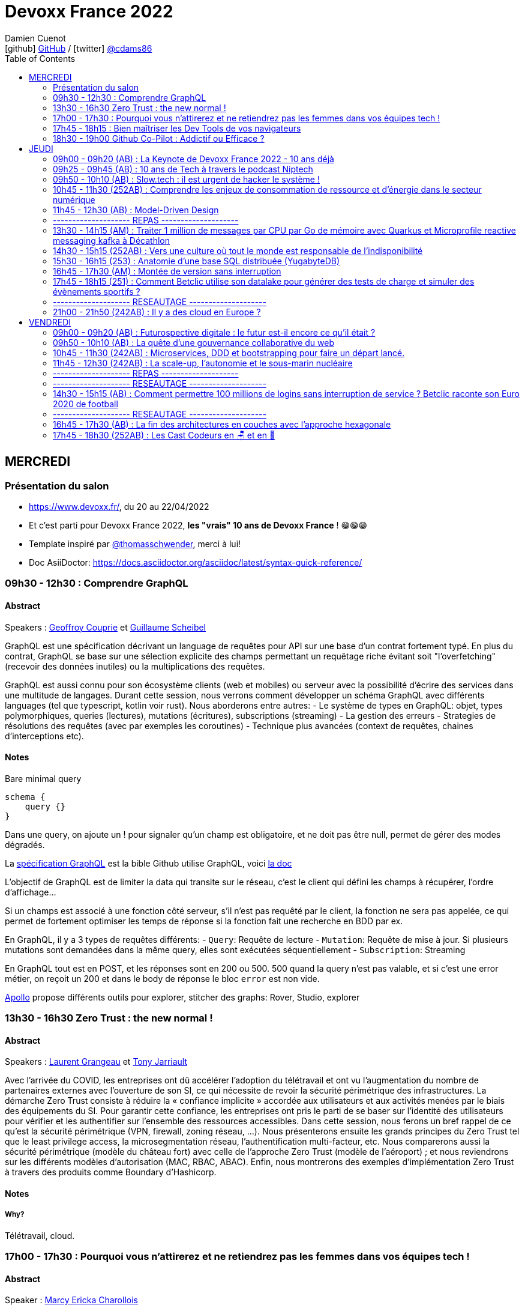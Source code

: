 = Devoxx France 2022
Damien Cuenot <icon:github[] https://github.com/dcuenot/[GitHub] / icon:twitter[role="aqua"] https://twitter.com/cdams86[@cdams86]>
// Handling GitHub admonition blocks icons
ifndef::env-github[:icons: font]
ifdef::env-github[]
:status:
:outfilesuffix: .adoc
:caution-caption: :fire:
:important-caption: :exclamation:
:note-caption: :paperclip:
:tip-caption: :bulb:
:warning-caption: :warning:
endif::[]
:imagesdir: ./images
:source-highlighter: highlightjs
:highlightjs-languages: asciidoc
// We must enable experimental attribute to display Keyboard, button, and menu macros
:experimental:
// Next 2 ones are to handle line breaks in some particular elements (list, footnotes, etc.)
:lb: pass:[<br> +]
:sb: pass:[<br>]
// check https://github.com/Ardemius/personal-wiki/wiki/AsciiDoctor-tips for tips on table of content in GitHub
:toc: macro
:toclevels: 2
// To number the sections of the table of contents
//:sectnums:
// Add an anchor with hyperlink before the section title
:sectanchors:
// To turn off figure caption labels and numbers
:figure-caption!:
// Same for examples
//:example-caption!:
// To turn off ALL captions
// :caption:

toc::[]

== MERCREDI

=== Présentation du salon

* https://www.devoxx.fr/, du 20 au 22/04/2022
* Et c'est parti pour Devoxx France 2022, *les "vrais" 10 ans de Devoxx France* ! 😁😁😁
* Template inspiré par https://twitter.com/thomasschwender[@thomasschwender], merci à lui!
* Doc AsiiDoctor: https://docs.asciidoctor.org/asciidoc/latest/syntax-quick-reference/

=== 09h30 - 12h30 : Comprendre GraphQL

==== Abstract

.Speakers : https://cfp.devoxx.fr/2022/speaker/geoffroy_couprie[Geoffroy Couprie] et https://cfp.devoxx.fr/2022/speaker/guillaume_scheibel[Guillaume Scheibel]
--
GraphQL est une spécification décrivant un language de requêtes pour API sur une base d'un contrat fortement typé. En plus du contrat, GraphQL se base sur une sélection explicite des champs permettant un requêtage riche évitant soit "l'overfetching" (recevoir des données inutiles) ou la multiplications des requêtes.

GraphQL est aussi connu pour son écosystème clients (web et mobiles) ou serveur avec la possibilité d'écrire des services dans une multitude de langages. Durant cette session, nous verrons comment développer un schéma GraphQL avec différents languages (tel que typescript, kotlin voir rust). Nous aborderons entre autres:
- Le système de types en GraphQL: objet, types polymorphiques, queries (lectures), mutations (écritures), subscriptions (streaming)
- La gestion des erreurs
- Strategies de résolutions des requêtes (avec par exemples les coroutines)
- Technique plus avancées (context de requêtes, chaines d'interceptions etc).
--

==== Notes

Bare minimal query
```
schema {
    query {}
}
```

Dans une query, on ajoute un ! pour signaler qu'un champ est obligatoire, et ne doit pas être null, permet de gérer des modes dégradés.

La https://spec.graphql.org/June2018/[spécification GraphQL] est la bible
Github utilise GraphQL, voici https://docs.github.com/en/graphql/overview/explorer[la doc]

L'objectif de GraphQL est de limiter la data qui transite sur le réseau, c'est le client qui défini les champs à récupérer, l'ordre d'affichage...

Si un champs est associé à une fonction côté serveur, s'il n'est pas requêté par le client, la fonction ne sera pas appelée, ce qui permet de fortement optimiser les temps de réponse si la fonction fait une recherche en BDD par ex.

En GraphQL, il y a 3 types de requêtes différents:
- `Query`: Requête de lecture
- `Mutation`: Requête de mise à jour. Si plusieurs mutations sont demandées dans la même query, elles sont exécutées séquentiellement
- `Subscription`: Streaming

En GraphQL tout est en POST, et les réponses sont en 200 ou 500. 500 quand la query n'est pas valable, et si c'est une error métier, on reçoit un 200 et dans le body de réponse le bloc `error` est non vide.

https://www.apollographql.com[Apollo] propose différents outils pour explorer, stitcher des graphs: Rover, Studio, explorer

=== 13h30 - 16h30 Zero Trust : the new normal !

==== Abstract

.Speakers : https://cfp.devoxx.fr/2022/speaker/laurent_grangeau[Laurent Grangeau] et https://cfp.devoxx.fr/2022/speaker/tony_jarriault[Tony Jarriault]
--
Avec l'arrivée du COVID, les entreprises ont dû accélérer l'adoption du télétravail et ont vu l'augmentation du nombre de partenaires externes avec l'ouverture de son SI, ce qui nécessite de revoir la sécurité périmétrique des infrastructures. La démarche Zero Trust consiste à réduire la « confiance implicite » accordée aux utilisateurs et aux activités menées par le biais des équipements du SI. Pour garantir cette confiance, les entreprises ont pris le parti de se baser sur l'identité des utilisateurs pour vérifier et les authentifier sur l'ensemble des ressources accessibles. Dans cette session, nous ferons un bref rappel de ce qu'est la sécurité périmétrique (VPN, firewall, zoning réseau, …). Nous présenterons ensuite les grands principes du Zero Trust tel que le least privilege access, la microsegmentation réseau, l'authentification multi-facteur, etc. Nous comparerons aussi la sécurité périmétrique (modèle du château fort) avec celle de l'approche Zero Trust (modèle de l'aéroport) ; et nous reviendrons sur les différents modèles d'autorisation (MAC, RBAC, ABAC). Enfin, nous montrerons des exemples d'implémentation Zero Trust à travers des produits comme Boundary d'Hashicorp.
--

==== Notes

===== Why?
Télétravail, cloud.

=== 17h00 - 17h30 : Pourquoi vous n'attirerez et ne retiendrez pas les femmes dans vos équipes tech !

==== Abstract

.Speaker : https://cfp.devoxx.fr/2022/speaker/marcy_ericka_charollois[Marcy Ericka Charollois]
--
Les femmes sont sous-représentées dans le domaine du numérique. Elles représentent à ce jour uniquement 30% des salariés, tous métiers confondus.

Que s´est-il passé dans ce secteur professionnel pourtant dominé par la gente feminine lors de sa génèse ? Les femmes ne se sentiraient-elles plus ou pas à leurs places ?

Pourtant, les femmes communiquent. Hélas, bien souvent, on ne les écoute pas. Résultat ? Migration vers des métiers corollaires, brown-out, désincarnation dans l'équipe, démission, création de la FemTech et de safe places comme lieux d'expression communautaire.

Alors, si vous voulez favoriser la mixité et que vous avez saisi que la cause des femmes dans la tech est une brèche pour résoudre, en plus, la problématique de la diversité et de l'inclusion, venez découvrir comment améliorer vos pratiques !
--

==== Notes

TO BE COMPLETED

=== 17h45 - 18h15 : Bien maîtriser les Dev Tools de vos navigateurs

==== Abstract

.Speaker : https://cfp.devoxx.fr/2022/speaker/romain_linsolas[Romain Linsolas]
----
Développer avec efficacité, c'est non seulement choisir les bons outils, mais surtout bien savoir les utiliser. Pour le développement web, si l'éditeur reste l'outil principal, le navigateur est lui aussi un élément primordial.

La grande majorité des développeurs et développeuses web est familière avec les fonctionnalités de base des Dev Tools intégrés aux navigateurs. Pourtant dans les faits, il s'avère que beaucoup d'entre eux n'utilisent qu'une petite partie de leurs capacités, et même ignorent bon nombre des fonctionnalités offertes par ces outils.

Dans ce Tools In Action, au travers de différentes démonstrations, nous allons voir les possibilités avancées offertes par ces outils : comment détecter et analyser les problèmes de performances, comment simuler d'autres environnements ou contextes (latences réseaux, problèmes d'accessibilité, etc.) ou encore découvrir des fonctions très intéressantes pour améliorer ses développements.

Nous nous focaliserons en grande partie sur les Dev Tools de Chrome, mais nous évoquerons aussi les différences avec ceux des principaux navigateurs concurrents.
----

==== Notes

TO BE COMPLETED

=== 18h30 - 19h00 Github Co-Pilot : Addictif ou Efficace ?

==== Abstract

.Speaker : https://cfp.devoxx.fr/2022/speaker/johan_jublanc[Johan Jublanc] et https://cfp.devoxx.fr/2022/speaker/simon_provost[Simon Provost]
----
Au cours de cette conversation, nous partagerons notre retour d'expérience sur l'utilisation d'un outil de pair programming intelligent (AI pair programmer) : GitHub Copilot. Nous examinerons comment l'utiliser, les avantages qu'il procure et les limites que nous avons identifiées. Nous tenterons ainsi de donner des éléments pour déterminer si ce plugin tient bien la promesse d'aider les développeurs à écrire du code plus rapidement et avec moins de travail.

Nous commencerons par une micro-session de "live-coding" en direct pour suivre les suggestions en temps réel et comparer ce qui est proposé d'un utilisateur à l'autre. Nous verrons ensuite les points forts et les questions qui se posent lors de l'utilisation de l'outil. Enfin, nous terminerons par une courte discussion sur comment GitHub Copilot fait évoluer la manière dont les développeurs documentent leur code.
----

==== Notes

TO BE COMPLETED

== JEUDI

=== 09h00 - 09h20 (AB) : La Keynote de Devoxx France 2022 - 10 ans déjà

==== Abstract

.Speakers : https://cfp.devoxx.fr/2022/speaker/nicolas_martignole[Nicolas Martignole], https://cfp.devoxx.fr/2022/speaker/antonio_goncalves[Antonio Goncalves], https://cfp.devoxx.fr/2022/speaker/zouheir_cadi[Zouheir Cadi]
--
*Nicolas* : Nicolas Martignole est l'un des 3 organisateurs et fondateurs de Devoxx France. Lorsqu'il ne s'occupe pas de Devoxx France, il est Principal Engineer chez Doctolib.

*Antonio* : Antonio Goncalves est un développeur senior qui vit à paris. Ancien de chez BEA il est aujourd'hui consultant Java EE indépendant avec une bonne expertise des serveurs d'application comme JBoss, Weblogic ou GlassFish. Il est l'un des fondateurs du Paris Java User Group et plus récemment de Devoxx France. Antonio est aussi l'une des voix des CastCodeurs, auteur de livres sur Java EE.... et Java Champion.

*Zouheir* : Zouheir CADI est consultant spécialisé dans les technologies java/jee. Après plusieurs années dans le développement, il est architecte suivi de production, un métier passionnant, interface entre le développement et les problématiques opérationnelles. Il est également intervenant à Telecom ParisTech où il enseigne les technologies java. +
Zouheir CADI est membre du bureau du Paris JUG et co-fondateur de Devoxx France.
--

----
Devoxx France a été créé en 2012, après 4 années d'aventure avec le Paris JUG. C'est le moment de venir partager avec nous quelques souvenirs, de revenir sur ces 10 dernières années.
----

==== Notes

TO BE COMPLETED

=== 09h25 - 09h45 (AB) : 10 ans de Tech à travers le podcast Niptech

==== Abstract

.Speakers : https://cfp.devoxx.fr/2022/speaker/benoit_curdy[Benoit Curdy], https://cfp.devoxx.fr/2022/speaker/michael_monney[Michael Monney], https://cfp.devoxx.fr/2022/speaker/baptiste_freydt[Baptiste Freydt]
--
*Nicolas* : Co-présentateur du podcast Niptech. Stratégie et innovation à l'office fédéral de l'aviation civile suisse.

*Antonio* : Tech geek, Inspiration freek and co-host of Niptech Podcast

*Zouheir* : Coanimateur du podcast Niptech depuis 2020, Baptiste est aussi étudiant en Data Science à l'ETH Zürich et Lead of Machine learning pour la startup VirtualTrafficLights, qui applique les dernières avancées du Cloud et du Renforcement learning à l'optimisation des feux de circulation
--

----
Une keynote pour passer en revue les innovations qui ont secoué la tech depuis la naissance de Devoxx FR il y a dix ans. À travers les expériences du podcast Niptech et de sa communauté, nous partagerons des leçons apprises à la dure dans le but de nous aider à préparer ces dix prochaines années.
----

==== Notes

TO BE COMPLETED

=== 09h50 - 10h10 (AB) : Slow.tech : il est urgent de hacker le système !

==== Abstract

.Speaker : https://cfp.devoxx.fr/2022/speaker/frederic_bordage[Frédéric Bordage]
--
Ancien développeur et architecte logiciel, Frédéric Bordage conseille des organisations publiques et privées et des Etats pour les aider à réduire leur empreinte numérique. Auteur de nombreux livres, études et chiffres clés originaux, Frédéric anime depuis 2004 GreenIT.fr le collectif d'experts à l'origine des démarches de sobriété numérique, numérique responsable, et slow-tech. Il intervient aussi régulièrement auprès des pouvoirs publics pour faire évoluer la loi et au sein d'ONG et d'associations telles que Attention Hyperconnexion. Le collectif conception numérique responsable qu'il anime au sein de GreenIT.fr est à l'origine des principaux référentiels et outils d'écoconception dédiés aux développeurs.
--

----
Selon le GIEC, il nous reste 3 ans pour léguer un monde « vivable » à nos enfants. Sacré challenge ! Alors comment agir vite et fort dans notre univers numérique ? Une seule solution : sortir du cadre et hacker le système. C'est que propose la démarche slow.tech. En associant low et high tech, elle permet de diviser par un facteur 4 à 10 nos impacts numériques. De l'usage ingénieux d'un smartphone pour remplacer un cabinet d'ophtalmologie en passant par l'association d'un chien et d'une IA pour détecter un cancer, les écoconcepteurs de la slow.tech détournent les codes et les patterns habituels pour faire mieux avec moins. Prêt.e à emprunter cette « voie du milieu » ? Le hacker qui est en toi doit se réveiller !
----

=== 10h45 - 11h30 (252AB) : Comprendre les enjeux de consommation de ressource et d'énergie dans le secteur numérique

==== Abstract

.Speakers : https://cfp.devoxx.fr/2022/speaker/quentin_adam[Quentin Adam], https://cfp.devoxx.fr/2022/speaker/pierre_beyssac[Pierre Beyssac]
--
*Quentin* : Quentin ADAM is the CEO of Clever Cloud : a Platform as a Service company allowing you to run java, scala, ruby, node.js, php, python or go applications, with auto scaling and auto healing features. This position allow him to study lots of applications, code, practice, and extract some talks and advises. Regular speaker at various tech conference, he's focused to help developers to deliver quickly and happily good applications.

*Pierre* : J'ai usé mes fonds de culotte dès le collège sur le tout début des micros 8 bits, je me suis brûlé les doigts en bricolant des montages électroniques, et je suis aussi tombé dans l'Internet dès que j'ai pu (~1991-93). +
J'ai développé avec du Basic Applesoft au Go en passant par le C et Python, pour rester dans l'ordre de l'avouable, sur du 8 bits, de l'embarqué, ou différentes variétés d'Unix, de l'userland au noyau. +
Du coup j'ai fondé eu.org et eriomem.net, et co-fondé gandi.net, entre autres malversations avouables à mon passif. +
J'ai également un lourd passif d'ingénieur système et responsable systèmes et réseaux à Télécom ParisTech pendant 11 ans. +
Je suis aussi un des portes parole du Parti Pirate depuis 2019.
--

----
L'enjeu de la transition écologique de toutes les activités humaine est également appelé à se généraliser au numérique, et comme les outils informatiques sont symbole de la modernité, une exigence d'exemplarité leur sont souvent demandée, voire même imposée par le biais de rapports “RSE” (obligatoire dans certaines conditions) par exemple. Il appartient donc aujourd'hui de se doter d'outils de réflexion et de compréhension des impacts de nos activités, et une rapide présentation des forces en présence et mécanismes menant à la législation environnementale.

Dans cet exposé, les orateurs vont d'abord présenter le cadre général de consommation de ressources, définir quelles ressources et à quel moment du cycle de vie. Ensuite seront étudiées les différentes phases de consommations, l'importance des variations de mesure, de pilotage des consommation, les différentes conceptions, et les impacts provoqués par le code ou la consommation réseau.

L'objectif de la présentation est de ressortir avec un panorama clair des enjeux et impacts de la chaîne de production IT, les différents niveaux d'actions possibles en fonction de son poste, les bonnes pratiques possibles à étudier pour son or
----

==== Notes

TO BE COMPLETED

=== 11h45 - 12h30 (AB) : Model-Driven Design

==== Abstract

.Speaker : https://cfp.devoxx.fr/2022/speaker/bruno_boucard[Bruno Boucard]
--
Avec plus de 30 ans d'expérience, Bruno Boucard est développeur, formateur, coach agile et conférencier. Il adore expliquer son propos avec des exemples concrets. Il est organisateur de Meetup BDD Paris. C'est aussi un MVP Microsoft pratiquant C# de longue date, mais il code aussi en Java, C/C++ et en Python si le contexte s'y prête. Son entreprise 42skillz qui a pour objectif d'aider les organisations à faire des logiciels et à travailler différemment, il propose des formations, du coaching, du conseil sur la mise en place d'un Story Mapping, un meilleur découpage des stories, la pratique des deux écoles TDD, le processus BDD, l'approche DDD, ainsi que les techniques de refactoring sur le code legacy, afin de faire du neuf avec du vieux.
--

----
Si le Domain-Driven Design était une fleur, le Model-Driven Design en serait le nectar. Je vous propose de faire une plongée au cœur de la modélisation DDD, appelée Model-Driven Design. Afin de comprendre comment obtenir un modèle juste, expressif et frugal, nous visiterons l'essentiel des ateliers qui contribue à nourrir les modèles mentaux associés au domaine métier :

Event Storming,

Example Mapping,

CRC Cards,

Story Mapping.

Avant de rentrer dans le cœur du sujet, je rappellerai l'origine du DDD selon Eric Evans: Bounded Context et les corollaires associés. Une fois planté le décor, nous pourrons expliquer le Model-Driven Design qui se décompose en deux :

Le Supple Design : une suite de patterns au service d'un code souple et fiable.

Le Deep Model : processus de modélisation du problème métier par raffinement successif. Les plus chanceux auront peut-être un Breakthrough.

Je conclurais par le Whirlpool Process of Model Exploration proposé par Eric Evans

Après cette conférence, vous ne verrez plus le Domain-Driven Design tout à fait de la même façon.
----

==== Notes

TO BE COMPLETED

=== -------------------- REPAS --------------------

=== 13h30 - 14h15 (AM) : Traiter 1 million de messages par CPU par Go de mémoire avec Quarkus et Microprofile reactive messaging kafka à Décathlon

==== Abstract

.Speaker : https://cfp.devoxx.fr/2022/speaker/loic_mathieu[Loïc Mathieu], https://cfp.devoxx.fr/2022/speaker/victor_gallet[Victor GALLET]
--
*Loïc* : Loïc est consultant formateur chez Zenika Lille et Google Developer Expert (GDE) Google Cloud. Il réalise des missions variées autour de Java, de la JVM, de l'architecture solution et de la performance. Ni le Cloud, ni Kubernetes, ni Kafka ne lui font peur; il aime relever des défis et apprendre de nouvelles choses. Contributeur Quarkus depuis plus de 2 ans, il contribue à plusieurs extensions et parle régulièrement de Quarkus (et d'autres sujets) dans des meetups ou des conférences, et même parfois sur son blog.

*Victor* : Développeur Java Craft soupoudré d'Ops
--

----
Venez découvrir VCStream : la plateforme d'intégration de données créée par l'équipe Age Of Access Accelerator pour la Value Chain de Décathlon. VCStream permet de connecter les systèmes historiques de la value chain (ERP, AS/400) au reste du système d'information. VCStream a été développé avec Quarkus et Microprofile reactive messaging Kafka, et grâce à ces frameworks peut atteindre un débit important de traitement de message avec très peu de ressources tout en étant résilient et tolérant à la panne. Victor et Loïc, vous expliquerons comment ils sont arrivé à ce niveau de performance tout en gardant une implémentation simple et compréhensible. Attendez-vous à voir du code et des schémas !
----

==== Notes

TO BE COMPLETED

=== 14h30 - 15h15 (252AB) : Vers une culture où tout le monde est responsable de l'indisponibilité

==== Abstract

.Speaker : https://cfp.devoxx.fr/2022/speaker/emmanuel_bernard[Emmanuel Bernard]
--
Emmanuel est Java Champion, Distinguished Engineer et Chief Architect services cloud applicatifs chez Red Hat. Son travail est Open Source. Il est connu pour ses contributions et sa direction des projets Quarkus, Hibernate ainsi qu'à ses contributions aux standards Java.

Son aventure la plus récente est la construction d'un Kafka as a service managé par les équipes Red Hat

Il parle régulièrement dans des conférences et JUGs notamment JavaOne, Red Hat Summit et Devoxx. Il est l'hôte de plusieurs podcasts et notamment Les Cast Codeurs.
--

----
Nous sommes des développeurs applicatifs. Mais c'est loin d'un service en prod. Et de nos jours entre le devops, l'openapi, la constitution d'un SI construit sur des APIs, on est tous responsable d'un service.
Je vous propose une rétrospective de la transition chez un éditeur d'une équipe de dev produit en une équipe de service cloud faisant tourner des milliers d'instances pour d'autres, les expériences acquises et de tout ce que l'on a dû (dés)apprendre en chemin.

C'est pas tant le cœur du code qui change, plutôt la culture de l'équipe, la conception des systèmes qui entourent et supportent ce code en prod. Quel impact sur l'architecture ? Comment construire des Standard Operating Procédures ? Comment on pense un SLA ? Comment penser blast radius, voisins bruyants, SRE ? Comment penser le risque ? Etc.

Après cette présentation, vous aurez des clés pour penser la transformation de vos équipes en un modèle où tout le monde est responsable du SLO (Service Level Objective) dont l'indisponibilité fait partie.
----

==== Notes

TO BE COMPLETED

=== 15h30 - 16h15 (253) : Anatomie d'une base SQL distribuée (YugabyteDB)

==== Abstract

.Speaker : https://cfp.devoxx.fr/2022/speaker/franck_pachot[Franck Pachot]
--
Love to learn and share, with 20 years in databases from dev to prod - Oracle Certified Master, AWS Data Hero, PostgreSQL fan and now 🚀 YugabyteDB (open-source distributed SQL database) Developer Advocate
--

----
Proposer toutes les fonctionnalités de PostgreSQL sur une base distribuée qui "scale" horizontalement, c'est un challenge. Mais aussi l'occasion de moderniser les technos sous-jacentes de la DB, qui devient "cloud-native": protocoles de consensus, horloges logiques. Et pour remplacer les index B-Tree: les LSM Tree et SSTables plus adaptées au SSD.

YugabyteDB est open-source, et nous rentrerons dans les détails de l'architecture, au carrefour de PostgreSQL, Spanner, Cassandra, RocksDB... pour mieux comprendre les raisons d'une nouvelle base de donnée, et son fonctionnement interne
----

==== Notes

TO BE COMPLETED

=== 16h45 - 17h30 (AM) : Montée de version sans interruption

==== Abstract

.Speaker : https://cfp.devoxx.fr/2022/speaker/nelson_dionisi[Nelson Dionisi]
--
Lead Developer @Mirakl
--

----
Beaucoup d'éditeurs logiciels fournissent leurs solutions en SaaS, et tendent à déployer leurs applications en Continuous Delivery. Les contraintes business impliquent souvent de pouvoir déployer un nouvelle version applicative sans interruption de service.

Les techniques classiques de Rolling Update permettent de réaliser une montée de version sans interruption de service facilement. La complexité intervient lorsque l'on gère une base de données relationnelle, et que l'on souhaite faire évoluer son schéma, toujours sans interruption de service.

Ce talk est un retour d'expérience présentant les mécanismes que j'ai eu l'occasion de mettre en place pour réaliser ces montées de version sans interruption. Il se concentre sur la partie applicative, et les problématiques engendrées par un tel process. Le but est d'être le plus concret possible, avec des exemples de "la vraie vie", notamment quelques astuces pour réaliser ses migrations sans douleur avec des frameworks comme Hibernate ou jOOQ. Les exemples sont donnés en Java avec une base de données PostgreSQL, mais les principes s'appliquent à n'importe quel language et à la plupart des bases de données relationnelles.
----

==== Notes

TO BE COMPLETED

=== 17h45 - 18h15 (251) : Comment Betclic utilise son datalake pour générer des tests de charge et simuler des évènements sportifs ?

==== Abstract

.Speakers : https://cfp.devoxx.fr/2022/speaker/nicolas_jozwiak[Nicolas JOZWIAK], https://cfp.devoxx.fr/2022/speaker/etienne_puissant[Etienne Puissant]
--
*Nicolas* : Nicolas est IT Project Manager disposant de 14 ans d'expérience en conception et développement. Son parcours chez un éditeur et une société de consulting avant son entrée chez Betclic lui a notamment permis de développer de solides compétences dans le domaine de la qualité et de l'industrialisation (tests, intégration continue, gestion de configuration, contrôle qualité). Bénéficiant d'une expérience très solide de mise en place des méthodes agiles et d'accompagnement d'équipes sur le terrain, il s'attache à mettre à profit quotidiennement son expérience qui est reconnue pour son approche pragmatique, proactive et pédagogique.

*Etienne* : I am software architect at Betclic, working on API performance and load-testing.
--

----
Le pari sportif connaît depuis quelques années une forte croissance en France et en Europe (+30% en France en 2021, source ANJ). Tous les acteurs du secteur sont confrontés à ce problème : comment permettre une continuité de service sans faille alors même que le nombre de sollicitations des systèmes augmente de manière exponentielle ? Paroxysme de ce phénomène, l'Euro 2020 de football a mis le secteur dans une effervescence inégalée.

Pour nous préparer à cet évènement, chez Betclic, nous avons développé une plateforme de génération de tests de charge afin de rejouer des événements passés et les actions associées (placement de paris, consultations des offres, etc). Basée sur un datalake ingérant nos logs, la solution nous permet de simuler une croissance paramétrable (+50%, +100%)

Nous vous proposons une présentation de l'architecture mise en place et des outils utilisés (AWS Glue, Athena), ainsi que nos stratégies de tests de charge mis en place avec l'outil Gatling.
----

==== Notes

TO BE COMPLETED

=== -------------------- RESEAUTAGE --------------------

=== 21h00 - 21h50 (242AB) : Il y a des cloud en Europe ?

==== Abstract

.Speakers : https://cfp.devoxx.fr/2022/speaker/quentin_adam[Quentin Adam], https://cfp.devoxx.fr/2022/speaker/horacio_gonzalez[Horacio Gonzalez]
--
*Horacio* : Malgré ce que son accent espagnol bien prononcé peut suggérer, Horacio est arrivé en France il y a plus d'une vingtaine d'années. Passionné d'informatique, dans laquelle il est tombé depuis tout petit,Horacio est Directeur de Developer Relations chez OVHcloud. Il est cofondateur du @FinistDevs, et des @RdvSpeakers.

Passionné par le développement web et tout ce qui gravite autour des composants web et des standards web, Horacio aime aussi discuter de Kubernetes, AI et le cloud en général. Il est Google Developer Expert (GDE) en Web Technologies and Flutter.
--

----
Si la domination sur le marché français des cloud américains est notable, de plus en plus de voix se retrouvent sur l'idée qu'il existe des alternatives européennes. De EUCLIDIA, à Hertzner, OVH, Clever Cloud, Scaleway, Orange... Nombre de solutions existent. Mais que leur manquent-t-elles ?

Le but du BoF est de retrouver les faiseurs de solutions et ceux qui sont intéressés à leur faire des feedbacks.
----

==== Notes

TO BE COMPLETED

== VENDREDI

=== 09h00 - 09h20 (AB) : Futurospective digitale : le futur est-il encore ce qu'il était ?

==== Abstract

.Speaker : https://cfp.devoxx.fr/2022/speaker/ludovic_cinquin[Ludovic Cinquin]
--
Ludovic Cinquin dirige le cabinet OCTO, filiale d'Accenture, spécialiste de l'agile et des new techs, qu'il a cofondé en 1998. Il est également le CTO d'Accenture France. En parallèle de ses activités de dirigeant, il accompagne les grands comptes dans le cadre de missions de conseil stratégique sur la transition digitale. En tant que conférencier et auteur, Ludovic décrypte les enjeux méthodologiques et culturels liés à l'adoption des technologies digitales dans les entreprises. Son dernier ouvrage "Devenir une entreprise Agile", partage les recettes qu'OCTO à appliquer pour devenir un des précurseurs de l'agilité sur le marche français.
--

----
Les technologies digitales ont été un puissant moteur de transformation de notre civilisation, à tel point qu'elles se sont immiscées dans tous les recoins de nos vies et de notre planète.

Les 10 dernières années ont été ébouriffantes. Qu'en sera-t-il des 10 prochaines ?

Même si la prévision est un art difficile - surtout en ce qui concerne l'avenir -, nous pouvons identifier quelques macro-tendances qui structureront le futur de notre industrie. Le reste sera à écrire. Avec des lignes de code ?
----

==== Notes

TO BE COMPLETED

=== 09h50 - 10h10 (AB) : La quête d'une gouvernance collaborative du web

==== Abstract

.Speakers : https://cfp.devoxx.fr/2022/speaker/le_nguyen_hoang[Lê Nguyên Hoang]
--
Diplômé de l'École Polytechnique de Paris, Lê Nguyên Hoang a obtenu une thèse de doctorat à Polytechnique Montréal, puis a été post-doctorant au Massachusetts Institute of Technology (MIT). Il est désormais chercheur en sécurité des algorithmes d'intelligence artificielle et communicateur des sciences du numériques à l'École polytechnique fédérale de Lausanne (EPFL). Lê est aussi YouTubeur sur sa chaîne Science4All, qui possède 200k+ abonnés. Il a aussi publié les livres "La formule du savoir" et "Le fabuleux chantier" (avec El Mahdi El Mhamdi) chez EDP Sciences et "Turing à la plage" (avec Rachid Guerraoui) chez Dunod. Plus récemment, il a co-fondé Tournesol.app, une plateforme pour de la recommandation collaborative de contenus.
--

----
Le web est de plus en plus attaqué par des campagnes de désinformation, qui emploient des usines de trolls pour manipuler l'opinion publique, noyer les informations compromettantes et amplifier la haine. Cette guerre de l'information est devenue un enjeu de sécurité nationale.

En réaction à cela, les géants du web ont pris des décisions radicales et unilatérales, comme le bannissement de Donald Trump ou l'autorisation des appels au meurtre de Poutine et des soldats russes.

Dans cette présentation, après avoir insisté sur l'ampleur du problème, je présenterai la plateforme Tournesol, qui propose une gouvernance collaborative et sécurisée de la recommandation de l'information.

J'essaierai de convaincre le public que la recherche et le développement de telles solutions sont critiques pour le futur de l'humanité.
----

==== Notes

TO BE COMPLETED

=== 10h45 - 11h30 (242AB) : Microservices, DDD et bootstrapping pour faire un départ lancé.

==== Abstract

.Speakers : https://cfp.devoxx.fr/2022/speaker/laurent_guerin[Laurent Guérin], https://cfp.devoxx.fr/2022/speaker/aurelien_brisard[Aurélien Brisard]
--
*Laurent* : Senior Architect/Consultant at Capgemini, Open Source & Agile supporter, Telosys project leader, Part time professor (Univ. Nantes), Lecturer

*Aurélien* : Architecte avec une expertise particulière du DevOps et une maitrise des technologies JEE. J'aime apporter mon regard sur les pratiques de développement et concevoir l'architecture applicative de mes projets.
--

----
Associer microservices et conception DDD (Domain-Driven Design) semble une évidence. Le découpage en contextes et les différentes couches d'architecture constituent un cadre séduisant pour bâtir des microservices avec une structure stéréotypée. Mais si on souhaite respecter les fondamentaux du DDD et garantir l'isolation des différentes couches on arrive rapidement à une structure de projet basée sur plusieurs modules qui peuvent devenir complexes à gérer et qui risquent de ralentir le cycle de développement, en particulier lors de la phase de démarrage.

Cette présentation est un retour d'expérience d'un grand projet dans lequel le générateur de code Telosys a été utilisé pour automatiser la phase d'amorçage de chaque microservice.

Des démonstrations illustreront le principe de bootstrapping des microservices.

Environnement technique : Java, SpringBoot, Telosys
----

=== 11h45 - 12h30 (242AB) : La scale-up, l'autonomie et le sous-marin nucléaire

==== Abstract

.Speakers : https://cfp.devoxx.fr/2022/speaker/thomas_pierrain[Thomas PIERRAIN], https://cfp.devoxx.fr/2022/speaker/pauline_jamin[Pauline Jamin]
--
*Thomas* : VP of Engineering dans une scale-up Européenne en plein essor (Agicap), ancien consultant, architecte et eXtreme Programmer obsédé par les usages (par opposition à l'approche orientée solution qu'on a un peu trop tendance à choisir dans notre métier). Également co-organisateur des meetups DDD Paris et BDD Paris, Thomas aime utiliser le DDD et le TDD pour booster son efficacité et celle des autres au travail.

*Pauline* : Software craftwoman. Senior full stack developer at Agicap. I love Python, C# and Java. Will grudgingly write Javascript upon request.
--

----
La plupart des organisations efficaces ont en commun d'avoir des équipes autonomes. L'autonomie est aussi un moteur individuel puissant : qui n'aime pas se sentir libre de définir sa vie, ses horaires, sa façon de travailler ?

_Lorsqu'on travaille dans une scale-up en plein essor et qui grossit de manière exponentielle, l'autonomie n'est plus une option, c'est un carburant indispensable. _ Mais est-ce pour autant facile à mettre en oeuvre ?

C'est de cette quête d'autonomie dont nous aimerions vous parler à travers nos histoires, nos réussites et nos erreurs. Nous parlerons de full-remote, de release management, de démarche SRE, de conflits d'équipes et de Domain Driven Design.

On parlera aussi d'auto-organisation, d'APIs de split de monolithe, mais également de sous-marins nucléaires et de contract tests.

Au final, pleins de trucs et astuces pour arriver à mettre en place une Culture de l'autonomie qui tienne la route sur le long terme.
----

==== Notes

TO BE COMPLETED

=== -------------------- REPAS --------------------

=== -------------------- RESEAUTAGE --------------------

=== 14h30 - 15h15 (AB) : Comment permettre 100 millions de logins sans interruption de service ? Betclic raconte son Euro 2020 de football

==== Abstract

.Speakers : https://cfp.devoxx.fr/2022/speaker/thomas_pierrain[Nicolas JOZWIAK], https://cfp.devoxx.fr/2022/speaker/pauline_jamin[Etienne Puissant]

----
Le pari sportif connaît depuis quelques années une forte croissance en France et en Europe (+30% en France en 2021, source ANJ). Tous les acteurs du secteur sont confrontés à ce problème : comment permettre une continuité de service sans faille alors même que le nombre de sollicitations des systèmes augmente de manière exponentielle ? Paroxysme de ce phénomène, l'Euro 2020 de football a mis le secteur dans une effervescence inégalée.

Chez Betclic nous avons fait évolué nos plateformes et pris les bonnes décisions en amont : nous avons mis en place des techniques d'observabilité, de monitoring et de tests de charge. Tout ceci nous a permis de supporter plus de 100 millions de logins en un mois sans aucune interruption de service.

Venez découvrir les outils qui nous ont permis d'absorber cette forte croissance de façon optimale, et de vivre nos événements sportifs de manière sereine.
----

==== Notes

TO BE COMPLETED

=== -------------------- RESEAUTAGE --------------------

=== 16h45 - 17h30 (AB) : La fin des architectures en couches avec l'approche hexagonale

==== Abstract

.Speaker : https://cfp.devoxx.fr/2022/speaker/benjamin_legros[Benjamin LEGROS]
--
Benjamin pensait faire carrière dans le front et le mobile… Quelques lignes de code plus loin, l'expérience terrain a bien bouleversé son plan, et tant mieux pour lui ! Il fait désormais partie de ces irréductibles passionnés de back et d'architectures Cloud. Sa nouvelle proie ? Le Devops ! Ses nuits passées à dévorer des livres sur Kubernetes ou Prometheus lui auraient-elles montré la voie..?
--

----
Attention, cette conférence peut donner des envies de refactoring ! As-tu plein d'annotations sur tes modèles ? Connais-tu un peu MVC, et les suffixes classiques Controller, Service, Repository ? Clean code, les samples de code de Spring Boot et Stack Overflow sont à peu près tes seules références d'architecture ? Dans cette conférence, on parlera des limites de ces modèles, et des différentes contraintes que cela pose sur le code. Vous découvrirez les principes de l'architecture hexagonale et de son mindset. Vous repartirez avec des exemples concrets et des différents scopes dans lesquels vous pourrez l'appliquer efficacement.
----

==== Notes

TO BE COMPLETED

=== 17h45 - 18h30 (252AB) : Les Cast Codeurs en 🪑 et en 🦴

==== Abstract

.Speakers : https://cfp.devoxx.fr/2022/speaker/emmanuel_bernard[Emmanuel Bernard], https://cfp.devoxx.fr/2022/speaker/guillaume_laforge[Guillaume Laforge], https://cfp.devoxx.fr/2022/speaker/antonio_goncalves[Antonio Goncalves], https://cfp.devoxx.fr/2022/speaker/arnaud_heritier[Arnaud Héritier], https://cfp.devoxx.fr/2022/speaker/audrey_neveu[Audrey Neveu],
--
*Emmanuel* : Emmanuel est Java Champion, Distinguished Engineer et Chief Architect services cloud applicatifs chez Red Hat. Son travail est Open Source. Il est connu pour ses contributions et sa direction des projets Quarkus, Hibernate ainsi qu'à ses contributions aux standards Java. +
Son aventure la plus récente est la construction d'un Kafka as a service managé par les équipes Red Hat +
Il parle régulièrement dans des conférences et JUGs notamment JavaOne, Red Hat Summit et Devoxx. Il est l'hôte de plusieurs podcasts et notamment Les Cast Codeurs.

*Guillaume* : Guillaume Laforge est Developer Advocate chez Google et se focalise en particulier sur l'offre Google Cloud Platform. Et la nuit, il enfile sa casquette Apache Groovy !

*Antonio* : Antonio Goncalves est un développeur senior qui vit à paris. Ancien de chez BEA il est aujourd'hui consultant Java EE indépendant avec une bonne expertise des serveurs d'application comme JBoss, Weblogic ou GlassFish. Il est l'un des fondateurs du Paris Java User Group et plus récemment de Devoxx France. Antonio est aussi l'une des voix des CastCodeurs, auteur de livres sur Java EE.... et Java Champion.

*Arnaud* : Spécialisé dans le développement logiciels et l'automatisation des processus, il participe depuis de nombreuses années à divers projets opensource comme Jenkins ou Apache Maven. Il contribue autant que possible à différentes communautés autour de Java et DevOps. Il co-anime le podcast Les CastCodeurs et participe à l'organisation de la conférence Devoxx France. +
En 2015, il rejoint en tant que responsable de l'équipe support CloudBees, Inc., éditeur de logiciels spécialisé dans la livraison en continu et contributeur majeur à Jenkins.

*Audrey* : Audrey est développeur full-stack. Passionnée par son métier, Audrey a toujours été fortement engagée dans la communauté Java au travers de plusieurs JUGs et conférences (Duchess France, Paris JUG, Devoxx France, Devoxx UK) mais aussi au sein d'initiatives visant à faire découvrir la programmation aux plus jeunes (Programatoo, Devoxx4Kids). Plus récemment elle a également rejoint l'équipe des Cast Codeurs.
--

----
👻 Guillaume sort de ce titre ! 🤡

Les Cast Codeurs, le papy des podcasts de développement francophones revient cette année à Devoxx pour clôturer cette belle conférence dans la relaxation, la joie et peut être la blague carambar. Venez partager avec le public vos impressions de cette cuvée Devoxx, des choses qui vous on surpris, des tendances qui se dessinent.
----

==== Notes

TO BE COMPLETED

